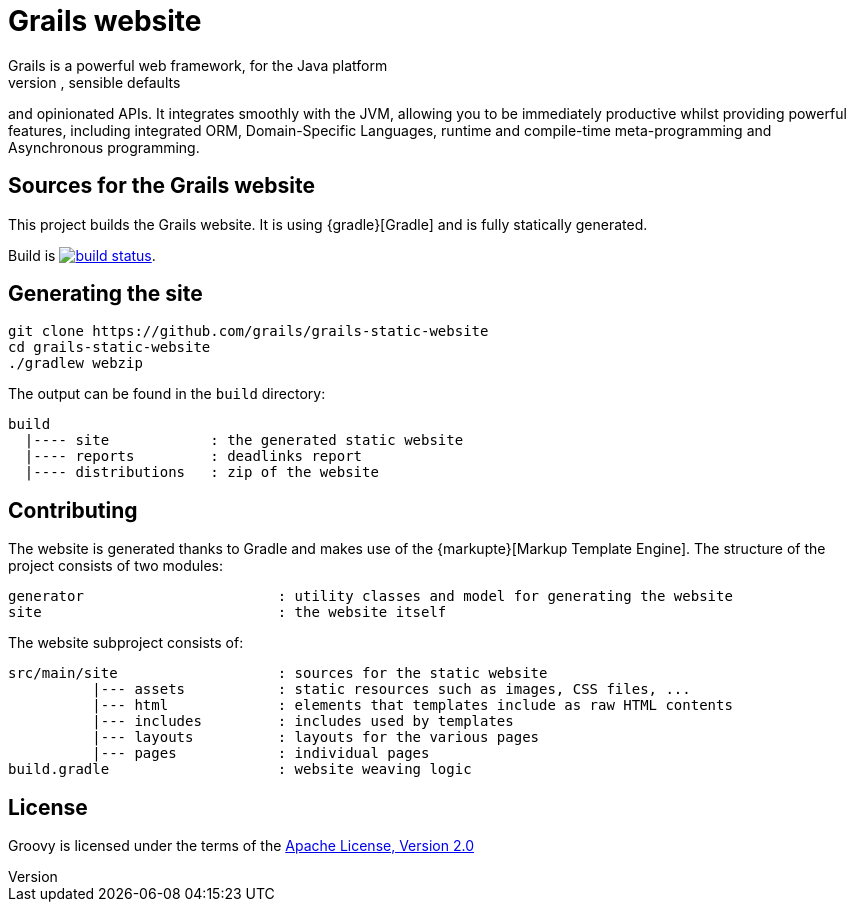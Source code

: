= Grails website
Grails is a powerful web framework, for the Java platform
aimed at multiplying developers’ productivity thanks to a Convention-over-Configuration, sensible defaults 
and opinionated APIs. It integrates smoothly with the JVM, allowing you to be immediately productive whilst
providing powerful features, including integrated ORM, Domain-Specific Languages,
runtime and compile-time meta-programming and Asynchronous programming.


== Sources for the Grails website

This project builds the Grails website. It is using {gradle}[Gradle] and is fully statically generated.

Build is image:{build-icon}[build status, link={groovy-ci}].

== Generating the site

----
git clone https://github.com/grails/grails-static-website
cd grails-static-website
./gradlew webzip
----

The output can be found in the `build` directory:

----
build
  |---- site            : the generated static website
  |---- reports         : deadlinks report
  |---- distributions   : zip of the website
----

== Contributing

The website is generated thanks to Gradle and makes use of the {markupte}[Markup Template Engine]. The structure of the
project consists of two modules:

----
generator                       : utility classes and model for generating the website
site                            : the website itself
----

The website subproject consists of:

----
src/main/site                   : sources for the static website
          |--- assets           : static resources such as images, CSS files, ...
          |--- html             : elements that templates include as raw HTML contents
          |--- includes         : includes used by templates
          |--- layouts          : layouts for the various pages
          |--- pages            : individual pages
build.gradle                    : website weaving logic
----


== License

Groovy is licensed under the terms of the http://www.apache.org/licenses/LICENSE-2.0.html[Apache License, Version 2.0]
